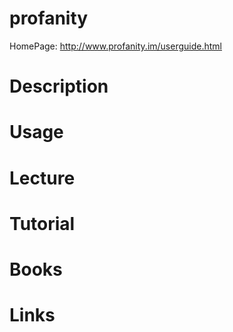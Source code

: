 #+TAGS: xmpp_chat_client


* profanity
HomePage: http://www.profanity.im/userguide.html
* Description
* Usage
* Lecture
* Tutorial
* Books
* Links
